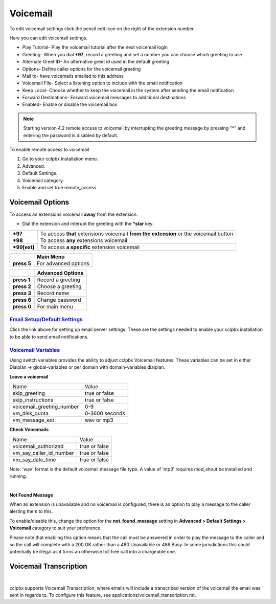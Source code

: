 ##########
Voicemail
##########


To edit voicemail settings click the pencil edit icon on the right of the extension number.

.. image:: ../_static/images/voicemail/cclpbx_voicemail.jpg
        :scale: 85%


Here you can edit voicemail settings.

*  Play Tutorial- Play the voicemail tutorial after the next voicemail login
*  Greeting- When you dial ***97**, record a greeting and set a number you can choose which greeting to use
*  Alternate Greet ID- An alternative greet id used in the default greeting
*  Options- Define caller options for the voicemail greeting
*  Mail to- have voicemails emailed to this address
*  Voicemail File- Select a listening option to include with the email notification
*  Keep Local- Choose whether to keep the voicemail in the system after sending the email notification
*  Forward Destinations- Forward voicemail messages to additional destinations
*  Enabled- Enable or disable the voicemail box

.. image:: ../_static/images/voicemail/cclpbx_voicemail2.jpg
        :scale: 85%

.. note::

 Starting version 4.2 remote access to voicemail by interrupting the greeting message by pressing "*" and entering the password is disabled by default.

To enable remote access to voicemail

1. Go to your cclpbx installation menu.
2. Advanced.
3. Default Settings.
4. Voicemail category.
5. Enable and set true remote_access.

Voicemail Options
====================


To access an extensions voicemail **away** from the extension.

*  Dial the extension and interupt the greeting with the ***star** key.

+-------------+-----------------------+------------------------------+-----------------------------------+
| ***97**     | To access **that** extensions voicemail **from the extension** or the voicemail button   |
+-------------+-----------------------+------------------------------+-----------------------------------+
| ***98**     | To access **any** extensions voicemail                                                   |
+-------------+-----------------------+------------------------------+-----------------------------------+
| ***99[ext]**| To access **a specific** extension voicemail                                             |
+-------------+-----------------------+------------------------------+-----------------------------------+


+-------------+-----------------------+
|             |   **Main Menu**       |
+-------------+-----------------------+
| **press 5** | For advanced options  |
+-------------+-----------------------+


+-------------+-----------------------+
|             | **Advanced Options**  |
+-------------+-----------------------+
| **press 1** | Record a greeting     |
+-------------+-----------------------+
| **press 2** | Choose a greeting     |
+-------------+-----------------------+
| **press 3** | Record name           |
+-------------+-----------------------+
| **press 6** | Change password       |
+-------------+-----------------------+
| **press 0** | For main menu         |
+-------------+-----------------------+

`Email Setup/Default Settings <http://docs.cclpbx.com/en/latest/advanced/default_settings.html#email>`_
^^^^^^^^^^^^^^^^^^^^^^^^^^^^^^^^^^^^^^^^^^^^^^^^^^^^^^^^^^^^^^^^^^^^^^^^^^^^^^^^^^^^^^^^^^^^^^^^^^^^^^^^^^^^^^^^
Click the link above for setting up email server settings.  These are the settings needed to enable your cclpbx installation to be able to send email notifications.

`Voicemail Variables`_
^^^^^^^^^^^^^^^^^^^^^^^^^^^^^^^^^^^^^^


Using switch variables provides the ability to adjust cclpbx Voicemail features. These variables can be set in either Dialplan -> global-variables or per domain with domain-variables dialplan.

**Leave a voicemail**

+---------------------------+----------------+
| Name                      | Value          |
+---------------------------+----------------+
| skip_greeting             | true or false  |
+---------------------------+----------------+
| skip_instructions         | true or false  |
+---------------------------+----------------+
| voicemail_greeting_number | 0-9            |
+---------------------------+----------------+
| vm_disk_quota             | 0-3600 seconds |
+---------------------------+----------------+
| vm_message_ext            | wav or mp3     |
+---------------------------+----------------+

**Check Voicemails**

+---------------------------+----------------+
| Name                      | Value          |
+---------------------------+----------------+
| voicemail_authorized      | true or false  |
+---------------------------+----------------+
| vm_say_caller_id_number   | true or false  |
+---------------------------+----------------+
| vm_say_date_time          | true or false  |
+---------------------------+----------------+

Note: 'wav' format is the default voicemail message file  type.  A value of 'mp3' requires *mod_shout* be installed and running.

|

**Not Found Message**

When an extension is unavailable and no voicemail is configured, there is an option to play a message to the caller alerting them to this.

To enable/disable this, change the option for the **not_found_message** setting in **Advanced > Default Settings > Voicemail** category to suit your preference.

Please note that enabling this option means that the call must be answered in order to play the message to the caller and so the call will complete with a 200 OK rather than a 480 Unavailable or 486 Busy. In some jurisdictions this could potentially be illegal as it turns an otherwise toll free call into a chargeable one.

Voicemail Transcription
====================

|

cclpbx supports Voicemail Transcription, where emails will include a transcribed version of the voicemail the email was sent in regards to. To configure this feature, see applications/voicemail_transcription.rst.


.. _Voicemail Default Settings: /en/latest/advanced/default_settings.html#id32

